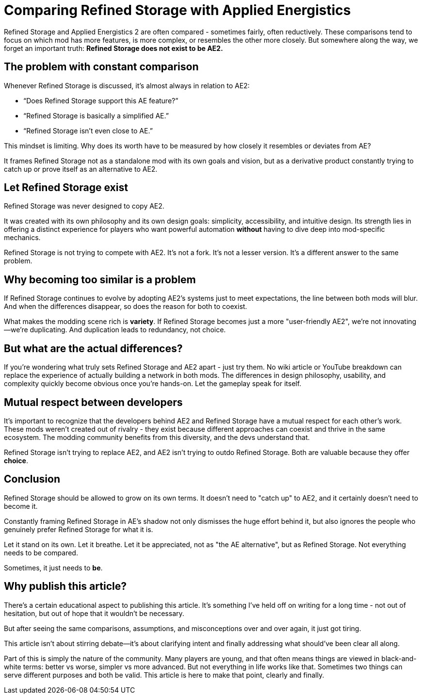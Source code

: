 = Comparing Refined Storage with Applied Energistics

Refined Storage and Applied Energistics 2 are often compared - sometimes fairly, often reductively. These comparisons tend to focus on which mod has more features, is more complex, or resembles the other more closely. But somewhere along the way, we forget an important truth: *Refined Storage does not exist to be AE2.*

== The problem with constant comparison

Whenever Refined Storage is discussed, it’s almost always in relation to AE2:

* “Does Refined Storage support this AE feature?”
* “Refined Storage is basically a simplified AE.”
* “Refined Storage isn't even close to AE.”

This mindset is limiting. Why does its worth have to be measured by how closely it resembles or deviates from AE?

It frames Refined Storage not as a standalone mod with its own goals and vision, but as a derivative product constantly trying to catch up or prove itself as an alternative to AE2.

== Let Refined Storage exist

Refined Storage was never designed to copy AE2.

It was created with its own philosophy and its own design goals: simplicity, accessibility, and intuitive design. Its strength lies in offering a distinct experience for players who want powerful automation *without* having to dive deep into mod-specific mechanics.

Refined Storage is not trying to compete with AE2. It's not a fork. It's not a lesser version. It's a different answer to the same problem.

== Why becoming too similar is a problem

If Refined Storage continues to evolve by adopting AE2’s systems just to meet expectations, the line between both mods will blur. And when the differences disappear, so does the reason for both to coexist.

What makes the modding scene rich is *variety*. If Refined Storage becomes just a more "user-friendly AE2", we’re not innovating—we’re duplicating. And duplication leads to redundancy, not choice.

== But what are the actual differences?

If you're wondering what truly sets Refined Storage and AE2 apart - just try them. No wiki article or YouTube breakdown can replace the experience of actually building a network in both mods. The differences in design philosophy, usability, and complexity quickly become obvious once you're hands-on. Let the gameplay speak for itself.

== Mutual respect between developers

It's important to recognize that the developers behind AE2 and Refined Storage have a mutual respect for each other's work. These mods weren’t created out of rivalry - they exist because different approaches can coexist and thrive in the same ecosystem. The modding community benefits from this diversity, and the devs understand that.

Refined Storage isn't trying to replace AE2, and AE2 isn’t trying to outdo Refined Storage. Both are valuable because they offer *choice*.

== Conclusion

Refined Storage should be allowed to grow on its own terms. It doesn’t need to "catch up" to AE2, and it certainly doesn’t need to become it.

Constantly framing Refined Storage in AE's shadow not only dismisses the huge effort behind it, but also ignores the people who genuinely prefer Refined Storage for what it is.

Let it stand on its own. Let it breathe. Let it be appreciated, not as "the AE alternative", but as Refined Storage. Not everything needs to be compared.

Sometimes, it just needs to *be*.

== Why publish this article?

There's a certain educational aspect to publishing this article. It’s something I've held off on writing for a long time - not out of hesitation, but out of hope that it wouldn’t be necessary.

But after seeing the same comparisons, assumptions, and misconceptions over and over again, it just got tiring.

This article isn’t about stirring debate—it’s about clarifying intent and finally addressing what should’ve been clear all along.

Part of this is simply the nature of the community. Many players are young, and that often means things are viewed in black-and-white terms: better vs worse, simpler vs more advanced. But not everything in life works like that. Sometimes two things can serve different purposes and both be valid. This article is here to make that point, clearly and finally.

